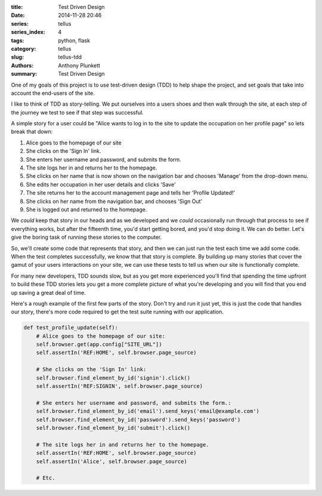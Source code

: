 :title: Test Driven Design
:date: 2014-11-28 20:46
:series: tellus
:series_index: 4
:tags: python, flask
:category: tellus
:slug: tellus-tdd
:authors: Anthony Plunkett
:summary: Test Driven Design

One of my goals of this project is to use test-driven design (TDD) to help
shape the project, and set goals that take into account the end-users of
the site.

I like to think of TDD as story-telling.  We put ourselves into a users
shoes and then walk through the site, at each step of the journey we
test to see if that step was successful.

A simple story for a user could be "Alice wants to log in
to the site to update the occupation on her profile
page" so lets break that down:

#. Alice goes to the homepage of our site
#. She clicks on the 'Sign In' link.
#. She enters her username and password, and submits the form.
#. The site logs her in and returns her to the homepage.
#. She clicks on her name that is now shown on the navigation bar and chooses 'Manage' from the drop-down menu.
#. She edits her occupation in her user details and clicks 'Save'
#. The site returns her to the account management page and tells her 'Profile Updated!'
#. She clicks on her name from the navigation bar, and chooses 'Sign Out'
#. She is logged out and returned to the homepage.

We *could* keep that story in our heads and as we developed and
we *could* occasionally run through that process to see if everything works,
but after the fifteenth time, you'd start getting bored, and you'd stop
doing it.  We can do better.  Let's give the boring task of running these
stories to the computer.

So, we'll create some code that represents that story,
and then we can just run the test each
time we add some code.
When the test completes successfully, we know that that story
is complete.
By building up many stories that cover the gamut of your
users interactions on your site, we can use these tests to tell
us when our site is functionally complete.

For many new developers, TDD sounds slow, but as you get more experienced
you'll find that spending the time upfront to build these TDD stories
lets you get a more complete picture of what you're developing and
you will find that you end up saving a great deal of time.

Here's a rough example of the first few parts of the story.  Don't try
and run it just yet, this is just the code that handles our story, there's
more code required to get the test suite running with our application.

.. code-block:: python

        def test_profile_update(self):
            # Alice goes to the homepage of our site:
            self.browser.get(app.config["SITE_URL"])
            self.assertIn('REF:HOME', self.browser.page_source)

            # She clicks on the 'Sign In' link:
            self.browser.find_element_by_id('signin').click()
            self.assertIn('REF:SIGNIN', self.browser.page_source)

            # She enters her username and password, and submits the form.:
            self.browser.find_element_by_id('email').send_keys('email@example.com')
            self.browser.find_element_by_id('password').send_keys('password')
            self.browser.find_element_by_id('submit').click()

            # The site logs her in and returns her to the homepage.
            self.assertIn('REF:HOME', self.browser.page_source)
            self.assertIn('Alice', self.browser.page_source)

            # Etc.

